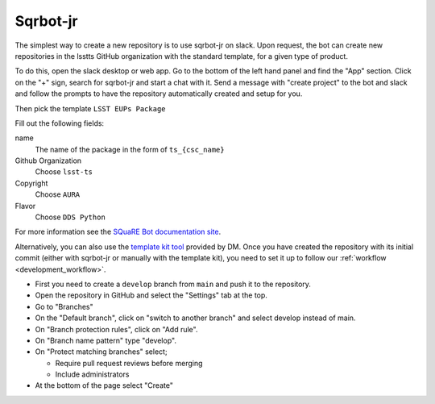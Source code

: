 .. _creating_a_new_repository:

#########
Sqrbot-jr
#########

The simplest way to create a new repository is to use sqrbot-jr on slack.
Upon request, the bot can create new repositories in the lsstts GitHub organization with the standard template, for a given type of product.

To do this, open the slack desktop or web app.
Go to the bottom of the left hand panel and find the "App" section.
Click on the "+" sign, search for sqrbot-jr and start a chat with it.
Send a message with "create project" to the bot and slack and follow the prompts to have the repository automatically created and setup for you.

.. image:: /images/sqrbot-jr-1.png

Then pick the template ``LSST EUPs Package``

.. image:: /images/sqrbot-jr-2.png

Fill out the following fields:

name
  The name of the package in the form of ``ts_{csc_name}``

Github Organization
  Choose ``lsst-ts``

Copyright
  Choose ``AURA``

Flavor
  Choose ``DDS Python``

.. image:: /images/sqrbot-jr-3.png

For more information see the `SQuaRE Bot documentation site <https://squarebot.lsst.io/>`_.

Alternatively, you can also use the `template kit tool <https://github.com/lsst/templates>`_ provided by DM.
Once you have created the repository with its initial commit (either with sqrbot-jr or manually with the template kit), you need to set it up to follow our :ref:`workflow <development_workflow>`.

- First you need to create a ``develop`` branch from ``main`` and push it to the repository.
- Open the repository in GitHub and select the "Settings" tab at the top.
- Go to "Branches"
- On the "Default branch", click on "switch to another branch" and select develop instead of main.
- On "Branch protection rules", click on "Add rule".
- On "Branch name pattern" type "develop".
- On "Protect matching branches" select;

  - Require pull request reviews before merging
  - Include administrators

- At the bottom of the page select "Create"
